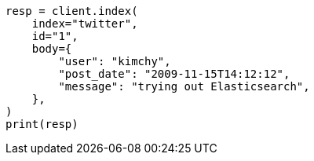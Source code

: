 // docs/index_.asciidoc:453

[source, python]
----
resp = client.index(
    index="twitter",
    id="1",
    body={
        "user": "kimchy",
        "post_date": "2009-11-15T14:12:12",
        "message": "trying out Elasticsearch",
    },
)
print(resp)
----
